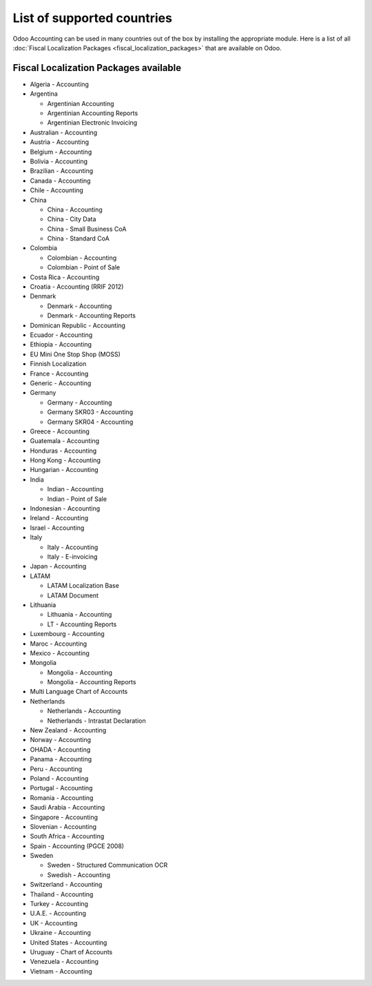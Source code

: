 ===========================
List of supported countries
===========================

Odoo Accounting can be used in many countries out of the box by installing the appropriate module.
Here is a list of all :doc:`Fiscal Localization Packages <fiscal_localization_packages>` that are
available on Odoo.

.. image:: media/fiscal_localization_packages_modules.png
   :align: center
   :alt: Odoo Accounting.

Fiscal Localization Packages available
======================================

- Algeria - Accounting
- Argentina

  - Argentinian Accounting
  - Argentinian Accounting Reports
  - Argentinian Electronic Invoicing

- Australian - Accounting
- Austria - Accounting
- Belgium - Accounting
- Bolivia - Accounting
- Brazilian - Accounting
- Canada - Accounting
- Chile - Accounting
- China

  - China - Accounting
  - China - City Data
  - China - Small Business CoA
  - China - Standard CoA

- Colombia

  - Colombian - Accounting
  - Colombian - Point of Sale

- Costa Rica - Accounting
- Croatia - Accounting (RRIF 2012)
- Denmark

  - Denmark - Accounting
  - Denmark - Accounting Reports

- Dominican Republic - Accounting
- Ecuador - Accounting
- Ethiopia - Accounting
- EU Mini One Stop Shop (MOSS)
- Finnish Localization
- France - Accounting
- Generic - Accounting
- Germany

  - Germany - Accounting
  - Germany SKR03 - Accounting
  - Germany SKR04 - Accounting

- Greece - Accounting
- Guatemala - Accounting
- Honduras - Accounting
- Hong Kong - Accounting
- Hungarian - Accounting
- India

  - Indian - Accounting
  - Indian - Point of Sale

- Indonesian - Accounting
- Ireland - Accounting
- Israel - Accounting
- Italy

  - Italy - Accounting
  - Italy - E-invoicing

- Japan - Accounting
- LATAM

  - LATAM Localization Base
  - LATAM Document

- Lithuania

  - Lithuania - Accounting
  - LT - Accounting Reports

- Luxembourg - Accounting
- Maroc - Accounting
- Mexico - Accounting
- Mongolia

  - Mongolia - Accounting
  - Mongolia - Accounting Reports

- Multi Language Chart of Accounts
- Netherlands

  - Netherlands - Accounting
  - Netherlands - Intrastat Declaration

- New Zealand - Accounting
- Norway - Accounting
- OHADA - Accounting
- Panama - Accounting
- Peru - Accounting
- Poland - Accounting
- Portugal - Accounting
- Romania - Accounting
- Saudi Arabia - Accounting
- Singapore - Accounting
- Slovenian - Accounting
- South Africa - Accounting
- Spain - Accounting (PGCE 2008)
- Sweden

  - Sweden - Structured Communication OCR
  - Swedish - Accounting

- Switzerland - Accounting
- Thailand - Accounting
- Turkey - Accounting
- U.A.E. - Accounting
- UK - Accounting
- Ukraine - Accounting
- United States - Accounting
- Uruguay - Chart of Accounts
- Venezuela - Accounting
- Vietnam - Accounting

.. seealso::
   - :doc:`fiscal_localization_packages`